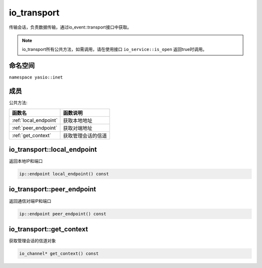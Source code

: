 io_transport
^^^^^^^^^^^^^^^^^^
传输会话，负责数据传输，通过io_event::transport接口中获取。

.. note:: io_transport所有公共方法，如需调用，请在使用接口 ``io_service::is_open`` 返回true时调用。


命名空间
---------------------
``namespace yasio::inet``

成员
---------------------

公共方法:

.. list-table:: 
   :widths: auto
   :header-rows: 1

   * - 函数名
     - 函数说明
   * - :ref:`local_endpoint`
     - 获取本地地址
   * - :ref:`peer_endpoint`
     - 获取对端地址
   * - :ref:`get_context`
     - 获取管理会话的信道


.. _local_endpoint:

io_transport::local_endpoint
-----------------------
返回本地IP和端口

.. code-block:: cpp

 ip::endpoint local_endpoint() const


.. _peer_endpoint:

io_transport::peer_endpoint
-----------------------
返回通信对端IP和端口

.. code-block:: cpp

 ip::endpoint peer_endpoint() const


.. _get_context:

io_transport::get_context
-----------------------
获取管理会话的信道对象

.. code-block:: cpp

 io_channel* get_context() const

